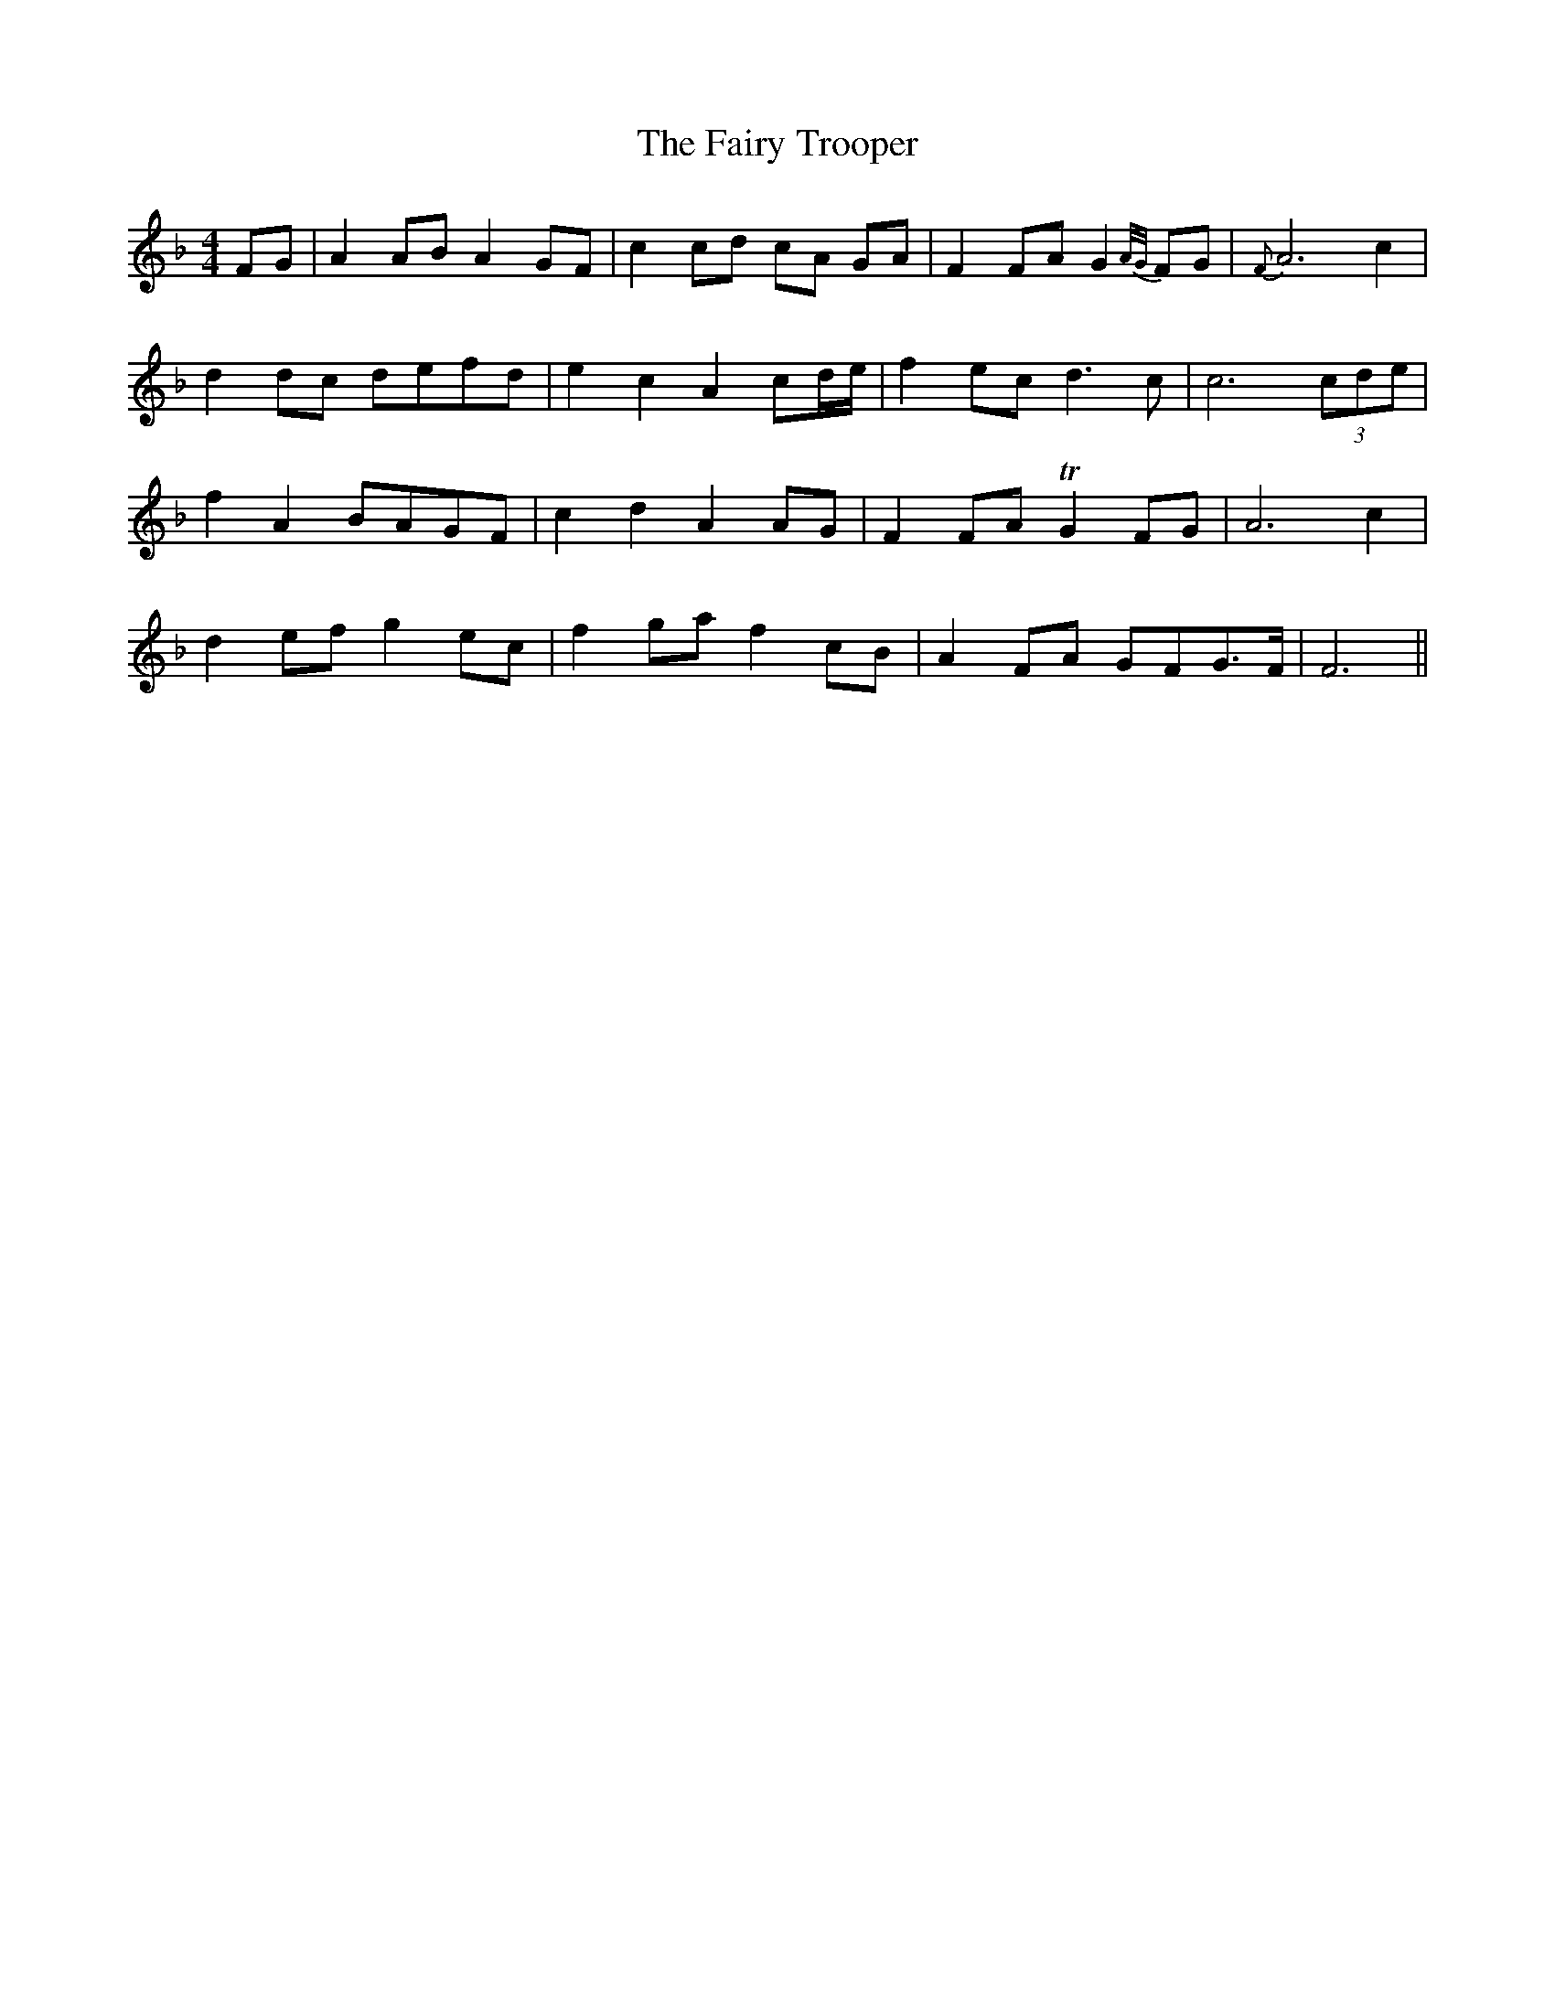 X: 12306
T: Fairy Trooper, The
R: hornpipe
M: 4/4
K: Fmajor
FG|A2 AB A2 GF|c2 cd cA GA|F2 FA G2 {A/G/}FG|{F}A6 c2|
d2 dc defd|e2c2A2 cd/e/|f2 ec d3c|c6 (3cde|
f2A2 BAGF|c2d2A2 AG|F2 FA TG2 FG|A6 c2|
d2 ef g2 ec|f2 ga f2 cB|A2 FA GFG>F|F6||

